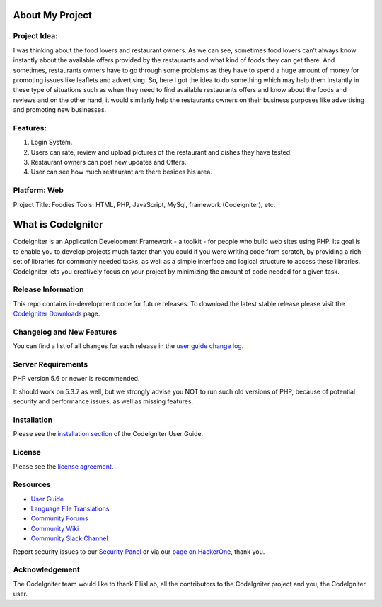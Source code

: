###################
About My Project
###################


*************
Project Idea:
*************

I was thinking about the food lovers and restaurant owners. As we can see, sometimes
food lovers can’t always know instantly about the available offers provided by the restaurants and what
kind of foods they can get there. And sometimes, restaurants owners have to go through some problems
as they have to spend a huge amount of money for promoting issues like leaflets and advertising. So, here
I got the idea to do something which may help them instantly in these type of situations such as when
they need to find available restaurants offers and know about the foods and reviews and on the other
hand, it would similarly help the restaurants owners on their business purposes like advertising and
promoting new businesses.

*************
Features:
*************

1. Login System.
2. Users can rate, review and upload pictures of the restaurant and dishes they have tested.
3. Restaurant owners can post new updates and Offers.
4. User can see how much restaurant are there besides his area.

***************
Platform: Web
***************
Project Title: Foodies
Tools: HTML, PHP, JavaScript, MySql, framework (Codeigniter), etc.



###################
What is CodeIgniter
###################

CodeIgniter is an Application Development Framework - a toolkit - for people
who build web sites using PHP. Its goal is to enable you to develop projects
much faster than you could if you were writing code from scratch, by providing
a rich set of libraries for commonly needed tasks, as well as a simple
interface and logical structure to access these libraries. CodeIgniter lets
you creatively focus on your project by minimizing the amount of code needed
for a given task.

*******************
Release Information
*******************

This repo contains in-development code for future releases. To download the
latest stable release please visit the `CodeIgniter Downloads
<https://codeigniter.com/download>`_ page.

**************************
Changelog and New Features
**************************

You can find a list of all changes for each release in the `user
guide change log <https://github.com/bcit-ci/CodeIgniter/blob/develop/user_guide_src/source/changelog.rst>`_.

*******************
Server Requirements
*******************

PHP version 5.6 or newer is recommended.

It should work on 5.3.7 as well, but we strongly advise you NOT to run
such old versions of PHP, because of potential security and performance
issues, as well as missing features.

************
Installation
************

Please see the `installation section <https://codeigniter.com/user_guide/installation/index.html>`_
of the CodeIgniter User Guide.

*******
License
*******

Please see the `license
agreement <https://github.com/bcit-ci/CodeIgniter/blob/develop/user_guide_src/source/license.rst>`_.

*********
Resources
*********

-  `User Guide <https://codeigniter.com/docs>`_
-  `Language File Translations <https://github.com/bcit-ci/codeigniter3-translations>`_
-  `Community Forums <http://forum.codeigniter.com/>`_
-  `Community Wiki <https://github.com/bcit-ci/CodeIgniter/wiki>`_
-  `Community Slack Channel <https://codeigniterchat.slack.com>`_

Report security issues to our `Security Panel <mailto:security@codeigniter.com>`_
or via our `page on HackerOne <https://hackerone.com/codeigniter>`_, thank you.

***************
Acknowledgement
***************

The CodeIgniter team would like to thank EllisLab, all the
contributors to the CodeIgniter project and you, the CodeIgniter user.


